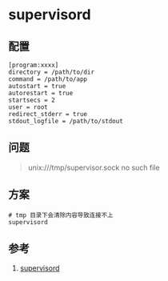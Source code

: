 * supervisord
** 配置
#+BEGIN_SRC
[program:xxxx]
directory = /path/to/dir
command = /path/to/app
autostart = true
autorestart = true
startsecs = 2
user = root
redirect_stderr = true
stdout_logfile = /path/to/stdout
#+END_SRC
** 问题
#+BEGIN_QUOTE
unix:///tmp/supervisor.sock no such file
#+END_QUOTE
** 方案
#+BEGIN_SRC shell
# tmp 目录下会清除内容导致连接不上
supervisord
#+END_SRC
** 参考
1. [[http://supervisord.org/][supervisord]]
